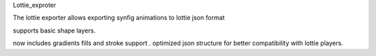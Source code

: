 Lottie_exproter 

The lottie exporter allows exporting synfig animations to lottie json format

supports basic shape layers.

now includes gradients fills and stroke support .
optimized json structure for better compatibility with lottie players.